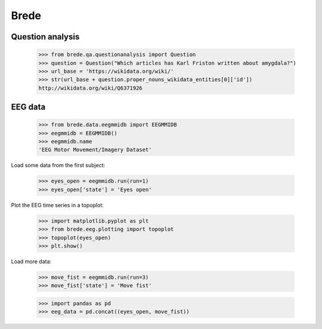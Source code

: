 Brede
=====

Question analysis
-----------------

    >>> from brede.qa.questionanalysis import Question
    >>> question = Question("Which articles has Karl Friston written about amygdala?")
    >>> url_base = 'https://wikidata.org/wiki/'
    >>> str(url_base + question.proper_nouns_wikidata_entities[0]['id'])
    http://wikidata.org/wiki/Q6371926


EEG data
--------

    >>> from brede.data.eegmmidb import EEGMMIDB
    >>> eegmmidb = EEGMMIDB()
    >>> eegmmidb.name 
    'EEG Motor Movement/Imagery Dataset'

Load some data from the first subject:

    >>> eyes_open = eegmmidb.run(run=1)
    >>> eyes_open['state'] = 'Eyes open'

Plot the EEG time series in a topoplot:

    >>> import matplotlib.pyplot as plt
    >>> from brede.eeg.plotting import topoplot
    >>> topoplot(eyes_open)
    >>> plt.show()

Load more data:

    >>> move_fist = eegmmidb.run(run=3)
    >>> move_fist['state'] = 'Move fist'

    >>> import pandas as pd
    >>> eeg_data = pd.concat((eyes_open, move_fist))

